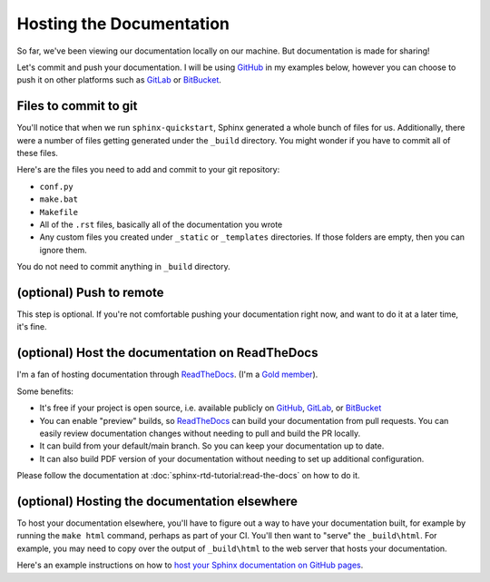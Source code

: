 Hosting the Documentation
=========================

So far, we've been viewing our documentation locally on our machine. But
documentation is made for sharing!

Let's commit and push your documentation. I will be using `GitHub`_ in my
examples below, however you can choose to push it on other platforms such as
`GitLab`_ or `BitBucket`_.

Files to commit to git
----------------------

You'll notice that when we run ``sphinx-quickstart``, Sphinx generated a whole
bunch of files for us. Additionally, there were a number of files getting
generated under the ``_build`` directory. You might wonder if you have to
commit all of these files.

Here's are the files you need to add and commit to your git repository:

- ``conf.py``

- ``make.bat``

- ``Makefile``

- All of the ``.rst`` files, basically all of the documentation you wrote

- Any custom files you created under ``_static`` or ``_templates`` directories.
  If those folders are empty, then you can ignore them.

You do not need to commit anything in ``_build`` directory.

(optional) Push to remote
-------------------------

This step is optional. If you're not comfortable pushing your documentation
right now, and want to do it at a later time, it's fine.

(optional) Host the documentation on ReadTheDocs
------------------------------------------------

I'm a fan of hosting documentation through `ReadTheDocs`_. (I'm a `Gold member`_).

Some benefits:

- It's free if your project is open source, i.e. available publicly on `GitHub`_,
  `GitLab`_, or `BitBucket`_

- You can enable "preview" builds, so `ReadTheDocs`_ can build your documentation
  from pull requests. You can easily review documentation changes without
  needing to pull and build the PR locally.

- It can build from your default/main branch. So you can keep your documentation
  up to date.

- It can also build PDF version of your documentation without needing to set
  up additional configuration.

Please follow the documentation at :doc:`sphinx-rtd-tutorial:read-the-docs`
on how to do it.

(optional) Hosting the documentation elsewhere
----------------------------------------------

To host your documentation elsewhere, you'll have to figure out a way
to have your documentation built, for example by running the ``make html``
command, perhaps as part of your CI. You'll then want to "serve" the
``_build\html``. For example, you may need to copy over the output of ``_build\html``
to the web server that hosts your documentation.

Here's an example instructions on how to `host your Sphinx documentation
on GitHub pages`_.

.. _ReadTheDocs: https://readthedocs.org/

.. _Gold member: https://readthedocs.org/sustainability/

.. _GitHub: https://github.com

.. _GitLab: https://about.gitlab.com

.. _BitBucket: https://bitbucket.org

.. _host your Sphinx documentation on GitHub pages: https://www.docslikecode.com/articles/github-pages-python-sphinx/